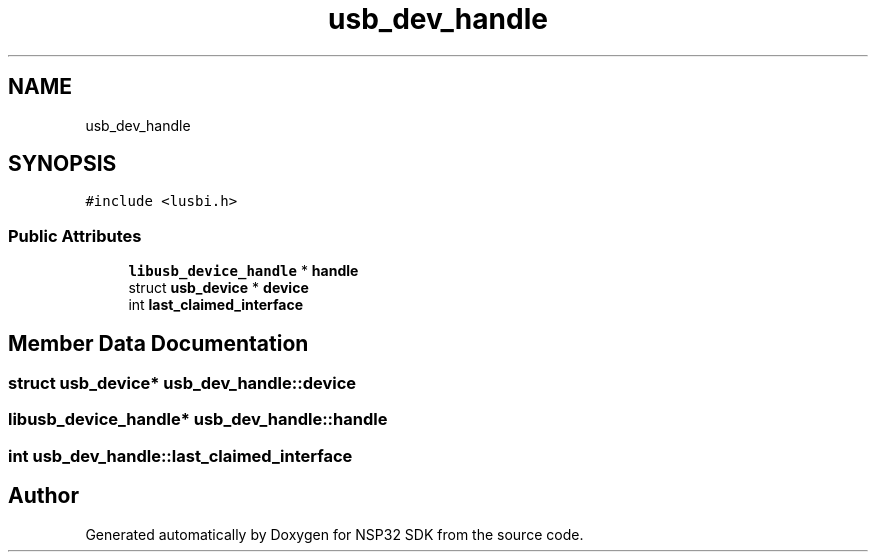 .TH "usb_dev_handle" 3 "Tue Jan 31 2017" "Version v1.7" "NSP32 SDK" \" -*- nroff -*-
.ad l
.nh
.SH NAME
usb_dev_handle
.SH SYNOPSIS
.br
.PP
.PP
\fC#include <lusbi\&.h>\fP
.SS "Public Attributes"

.in +1c
.ti -1c
.RI "\fBlibusb_device_handle\fP * \fBhandle\fP"
.br
.ti -1c
.RI "struct \fBusb_device\fP * \fBdevice\fP"
.br
.ti -1c
.RI "int \fBlast_claimed_interface\fP"
.br
.in -1c
.SH "Member Data Documentation"
.PP 
.SS "struct \fBusb_device\fP* usb_dev_handle::device"

.SS "\fBlibusb_device_handle\fP* usb_dev_handle::handle"

.SS "int usb_dev_handle::last_claimed_interface"


.SH "Author"
.PP 
Generated automatically by Doxygen for NSP32 SDK from the source code\&.

